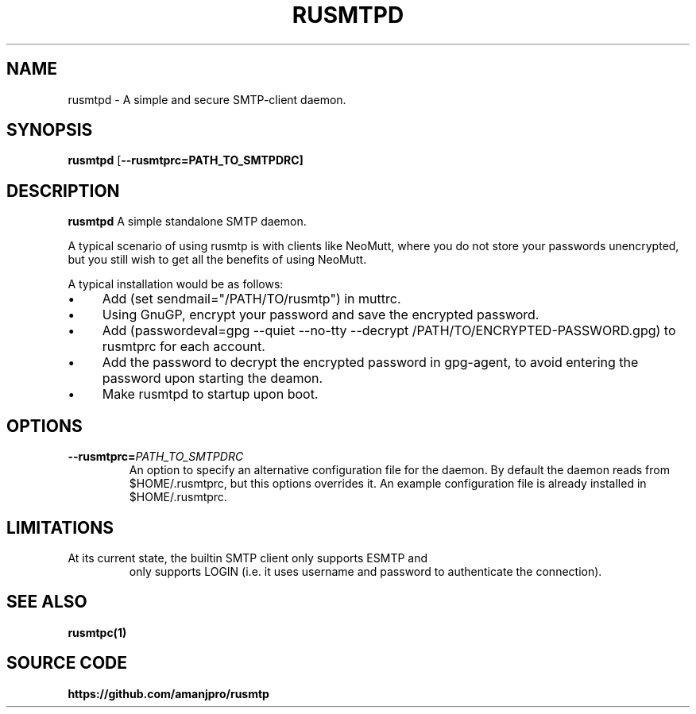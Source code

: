 .TH RUSMTPD 1
.SH NAME
rusmtpd \- A simple and secure SMTP-client daemon.

.SH SYNOPSIS
.B rusmtpd
[\fB\-\-rusmtprc=PATH_TO_SMTPDRC]

.SH DESCRIPTION
.B rusmtpd
A simple standalone SMTP daemon.

A typical scenario of using rusmtp is with clients like NeoMutt, where you do
not store your passwords unencrypted, but you still wish to get all the
benefits of using NeoMutt.

A typical installation would be as follows:

.IP \[bu] 4
Add (set sendmail="/PATH/TO/rusmtp") in muttrc.
.IP \[bu]
Using GnuGP, encrypt your password and save the encrypted password.
.IP \[bu]
Add (passwordeval=gpg --quiet --no-tty --decrypt /PATH/TO/ENCRYPTED-PASSWORD.gpg) to
rusmtprc for each account.
.IP \[bu]
Add the password to decrypt the encrypted password in gpg-agent, to avoid entering
the password upon starting the deamon.
.IP \[bu]
Make rusmtpd to startup upon boot.

.SH OPTIONS
.TP
.BR \-\-rusmtprc=\fIPATH_TO_SMTPDRC\fR
An option to specify an alternative configuration file for the daemon. By default the daemon reads from $HOME/.rusmtprc, but this options overrides it. An example configuration file is already installed in $HOME/.rusmtprc.

.SH LIMITATIONS
.TP

At its current state, the builtin SMTP client only supports ESMTP and
only supports LOGIN (i.e. it uses username and password to authenticate
the connection).

.SH SEE ALSO
.B rusmtpc(1)

.SH SOURCE CODE
.B https://github.com/amanjpro/rusmtp
